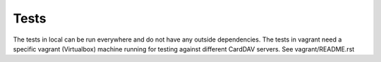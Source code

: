 Tests
=====

The tests in local can be run everywhere and do not have any outside
dependencies. The tests in vagrant need a specific vagrant (Virtualbox)
machine running for testing against different CardDAV servers. See
vagrant/README.rst

